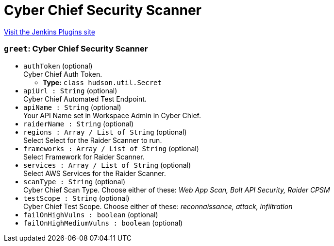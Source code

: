 = Cyber Chief Security Scanner
:page-layout: pipelinesteps

:notitle:
:description:
:author:
:email: jenkinsci-users@googlegroups.com
:sectanchors:
:toc: left
:compat-mode!:


++++
<a href="https://plugins.jenkins.io/cyberchief-security-scanner">Visit the Jenkins Plugins site</a>
++++


=== `greet`: Cyber Chief Security Scanner
++++
<ul><li><code>authToken</code> (optional)
<div><div>
 Cyber Chief Auth Token.
</div></div>

<ul><li><b>Type:</b> <code>class hudson.util.Secret</code></li>
</ul></li>
<li><code>apiUrl : String</code> (optional)
<div><div>
 Cyber Chief Automated Test Endpoint.
</div></div>

</li>
<li><code>apiName : String</code> (optional)
<div><div>
 Your API Name set in Workspace Admin in Cyber Chief.
</div></div>

</li>
<li><code>raiderName : String</code> (optional)
</li>
<li><code>regions : Array / List of String</code> (optional)
<div><div>
 Select Select for the Raider Scanner to run.
</div></div>

<ul></ul></li>
<li><code>frameworks : Array / List of String</code> (optional)
<div><div>
 Select Framework for Raider Scanner.
</div></div>

<ul></ul></li>
<li><code>services : Array / List of String</code> (optional)
<div><div>
 Select AWS Services for the Raider Scanner.
</div></div>

<ul></ul></li>
<li><code>scanType : String</code> (optional)
<div><div>
 Cyber Chief Scan Type. Choose either of these: <i> Web App Scan, Bolt API Security, Raider CPSM </i>
</div></div>

</li>
<li><code>testScope : String</code> (optional)
<div><div>
 Cyber Chief Test Scope. Choose either of these: <i> reconnaissance, attack, infiltration </i>
</div></div>

</li>
<li><code>failOnHighVulns : boolean</code> (optional)
</li>
<li><code>failOnHighMediumVulns : boolean</code> (optional)
</li>
</ul>


++++
